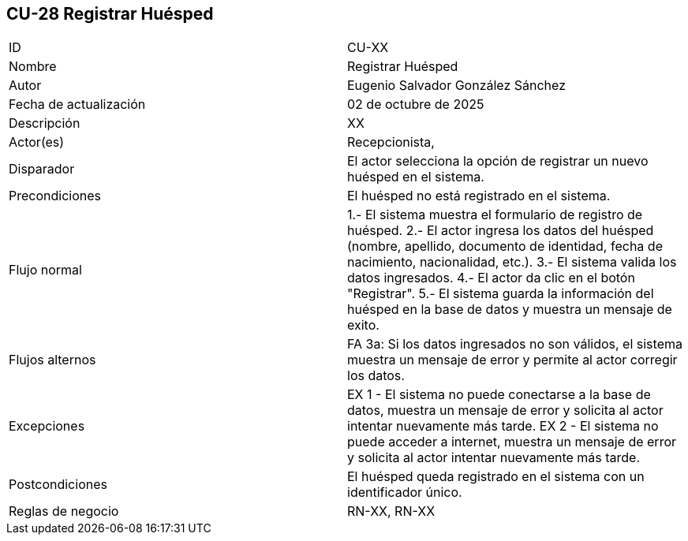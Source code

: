 == CU-28 Registrar Huésped

|===
| ID | CU-XX
| Nombre | Registrar Huésped
| Autor | Eugenio Salvador González Sánchez
| Fecha de actualización | 02 de octubre de 2025
| Descripción | XX
| Actor(es) | Recepcionista,
| Disparador | El actor selecciona la opción de registrar un nuevo huésped en el sistema.
| Precondiciones | El huésped no está registrado en el sistema.
| Flujo normal | 1.- El sistema muestra el formulario de registro de huésped.
2.- El actor ingresa los datos del huésped (nombre, apellido, documento de identidad, fecha de nacimiento, nacionalidad, etc.).
3.- El sistema valida los datos ingresados.
4.- El actor da clic en el botón "Registrar".
5.- El sistema guarda la información del huésped en la base de datos y muestra un mensaje de exito.
| Flujos alternos | FA 3a: Si los datos ingresados no son válidos, el sistema muestra un mensaje de error y permite al actor corregir los datos.
| Excepciones | EX 1 - El sistema no puede conectarse a la base de datos, muestra un mensaje de error y solicita al actor intentar nuevamente más tarde.
EX 2 - El sistema no puede acceder a internet, muestra un mensaje de error y solicita al actor intentar nuevamente más tarde.
| Postcondiciones | El huésped queda registrado en el sistema con un identificador único.
| Reglas de negocio | RN-XX, RN-XX
|===
